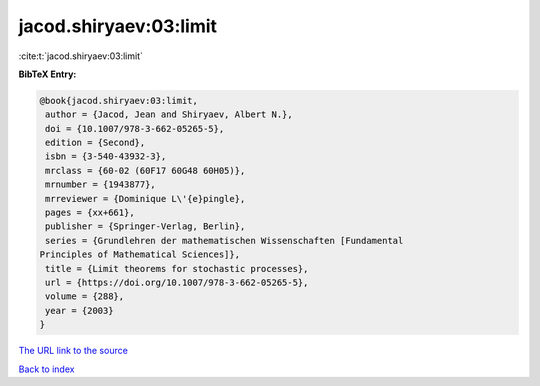 jacod.shiryaev:03:limit
=======================

:cite:t:`jacod.shiryaev:03:limit`

**BibTeX Entry:**

.. code-block:: bibtex

   @book{jacod.shiryaev:03:limit,
    author = {Jacod, Jean and Shiryaev, Albert N.},
    doi = {10.1007/978-3-662-05265-5},
    edition = {Second},
    isbn = {3-540-43932-3},
    mrclass = {60-02 (60F17 60G48 60H05)},
    mrnumber = {1943877},
    mrreviewer = {Dominique L\'{e}pingle},
    pages = {xx+661},
    publisher = {Springer-Verlag, Berlin},
    series = {Grundlehren der mathematischen Wissenschaften [Fundamental
   Principles of Mathematical Sciences]},
    title = {Limit theorems for stochastic processes},
    url = {https://doi.org/10.1007/978-3-662-05265-5},
    volume = {288},
    year = {2003}
   }

`The URL link to the source <ttps://doi.org/10.1007/978-3-662-05265-5}>`__


`Back to index <../By-Cite-Keys.html>`__
